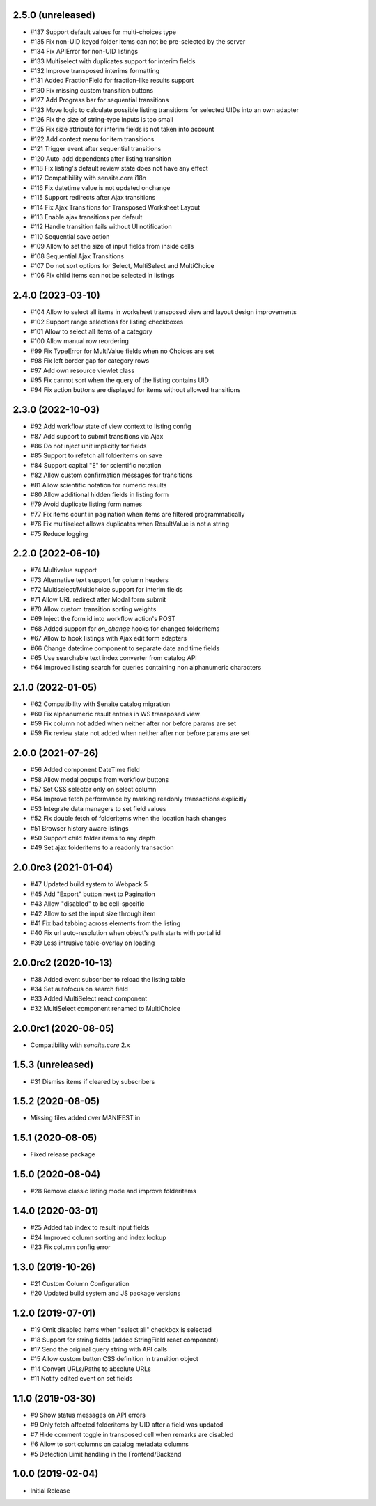 2.5.0 (unreleased)
------------------

- #137 Support default values for multi-choices type
- #135 Fix non-UID keyed folder items can not be pre-selected by the server
- #134 Fix APIError for non-UID listings
- #133 Multiselect with duplicates support for interim fields
- #132 Improve transposed interims formatting
- #131 Added FractionField for fraction-like results support
- #130 Fix missing custom transition buttons
- #127 Add Progress bar for sequential transitions
- #123 Move logic to calculate possible listing transitions for selected UIDs into an own adapter
- #126 Fix the size of string-type inputs is too small
- #125 Fix size attribute for interim fields is not taken into account
- #122 Add context menu for item transitions
- #121 Trigger event after sequential transitions
- #120 Auto-add dependents after listing transition
- #118 Fix listing's default review state does not have any effect
- #117 Compatibility with senaite.core i18n
- #116 Fix datetime value is not updated onchange
- #115 Support redirects after Ajax transitions
- #114 Fix Ajax Transitions for Transposed Worksheet Layout
- #113 Enable ajax transitions per default
- #112 Handle transition fails without UI notification
- #110 Sequential save action
- #109 Allow to set the size of input fields from inside cells
- #108 Sequential Ajax Transitions
- #107 Do not sort options for Select, MultiSelect and MultiChoice
- #106 Fix child items can not be selected in listings


2.4.0 (2023-03-10)
------------------

- #104 Allow to select all items in worksheet transposed view and layout design improvements
- #102 Support range selections for listing checkboxes
- #101 Allow to select all items of a category
- #100 Allow manual row reordering
-  #99 Fix TypeError for MultiValue fields when no Choices are set
-  #98 Fix left border gap for category rows
-  #97 Add own resource viewlet class
-  #95 Fix cannot sort when the query of the listing contains UID
-  #94 Fix action buttons are displayed for items without allowed transitions


2.3.0 (2022-10-03)
------------------

- #92 Add workflow state of view context to listing config
- #87 Add support to submit transitions via Ajax
- #86 Do not inject unit implicitly for fields
- #85 Support to refetch all folderitems on save
- #84 Support capital "E" for scientific notation
- #82 Allow custom confirmation messages for transitions
- #81 Allow scientific notation for numeric results
- #80 Allow additional hidden fields in listing form
- #79 Avoid duplicate listing form names
- #77 Fix items count in pagination when items are filtered programmatically
- #76 Fix multiselect allows duplicates when ResultValue is not a string
- #75 Reduce logging


2.2.0 (2022-06-10)
------------------

- #74 Multivalue support
- #73 Alternative text support for column headers
- #72 Multiselect/Multichoice support for interim fields
- #71 Allow URL redirect after Modal form submit
- #70 Allow custom transition sorting weights
- #69 Inject the form id into workflow action's POST
- #68 Added support for `on_change` hooks for changed folderitems
- #67 Allow to hook listings with Ajax edit form adapters
- #66 Change datetime component to separate date and time fields
- #65 Use searchable text index converter from catalog API
- #64 Improved listing search for queries containing non alphanumeric characters


2.1.0 (2022-01-05)
------------------

- #62 Compatibility with Senaite catalog migration
- #60 Fix alphanumeric result entries in WS transposed view
- #59 Fix column not added when neither after nor before params are set
- #59 Fix review state not added when neither after nor before params are set


2.0.0 (2021-07-26)
------------------

- #56 Added component DateTime field
- #58 Allow modal popups from workflow buttons
- #57 Set CSS selector only on select column
- #54 Improve fetch performance by marking readonly transactions explicitly
- #53 Integrate data managers to set field values
- #52 Fix double fetch of folderitems when the location hash changes
- #51 Browser history aware listings
- #50 Support child folder items to any depth
- #49 Set ajax folderitems to a readonly transaction


2.0.0rc3 (2021-01-04)
---------------------

- #47 Updated build system to Webpack 5
- #45 Add "Export" button next to Pagination
- #43 Allow "disabled" to be cell-specific
- #42 Allow to set the input size through item
- #41 Fix bad tabbing across elements from the listing
- #40 Fix url auto-resolution when object's path starts with portal id
- #39 Less intrusive table-overlay on loading


2.0.0rc2 (2020-10-13)
---------------------

- #38 Added event subscriber to reload the listing table
- #34 Set autofocus on search field
- #33 Added MultiSelect react component
- #32 MultiSelect component renamed to MultiChoice


2.0.0rc1 (2020-08-05)
---------------------

- Compatibility with `senaite.core` 2.x


1.5.3 (unreleased)
------------------

- #31 Dismiss items if cleared by subscribers


1.5.2 (2020-08-05)
------------------

- Missing files added over MANIFEST.in


1.5.1 (2020-08-05)
------------------

- Fixed release package


1.5.0 (2020-08-04)
------------------

- #28 Remove classic listing mode and improve folderitems


1.4.0 (2020-03-01)
------------------

- #25 Added tab index to result input fields
- #24 Improved column sorting and index lookup
- #23 Fix column config error


1.3.0 (2019-10-26)
------------------

- #21 Custom Column Configuration
- #20 Updated build system and JS package versions


1.2.0 (2019-07-01)
------------------

- #19 Omit disabled items when "select all" checkbox is selected
- #18 Support for string fields (added StringField react component)
- #17 Send the original query string with API calls
- #15 Allow custom button CSS definition in transition object
- #14 Convert URLs/Paths to absolute URLs
- #11 Notify edited event on set fields


1.1.0 (2019-03-30)
------------------

- #9 Show status messages on API errors
- #9 Only fetch affected folderitems by UID after a field was updated
- #7 Hide comment toggle in transposed cell when remarks are disabled
- #6 Allow to sort columns on catalog metadata columns
- #5 Detection Limit handling in the Frontend/Backend


1.0.0 (2019-02-04)
------------------

- Initial Release
